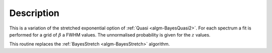 .. algorithm::

.. summary::

.. relatedalgorithms::

.. properties::

Description
-----------

This is a variation of the stretched exponential option of
:ref:`Quasi <algm-BayesQuasi2>`. For each spectrum a fit is performed
for a grid of :math:`\beta` a FWHM values. The unnormalised probability
is given for the :math:`z` values.

This routine replaces the :ref:`BayesStretch <algm-BayesStretch>` algorithm.


.. categories::

.. sourcelink::
